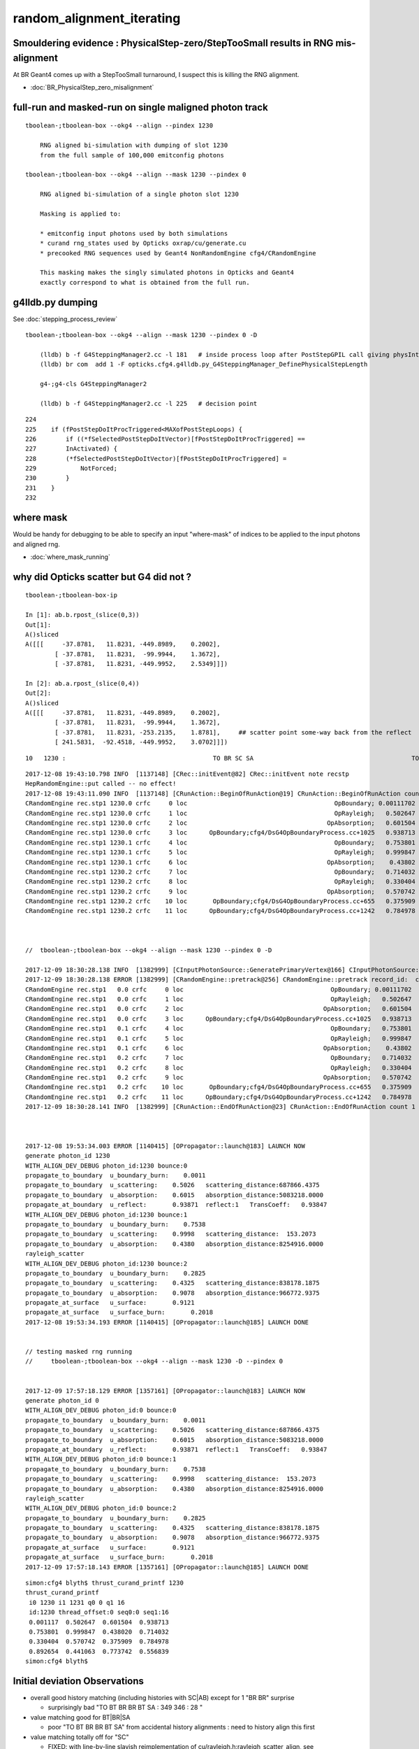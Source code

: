 random_alignment_iterating
============================


Smouldering evidence : PhysicalStep-zero/StepTooSmall results in RNG mis-alignment 
-----------------------------------------------------------------------------------------

At BR Geant4 comes up with a StepTooSmall turnaround, I suspect this is 
killing the RNG alignment. 

* :doc:`BR_PhysicalStep_zero_misalignment`


full-run and masked-run on single maligned photon track
----------------------------------------------------------

::

    tboolean-;tboolean-box --okg4 --align --pindex 1230

        RNG aligned bi-simulation with dumping of slot 1230 
        from the full sample of 100,000 emitconfig photons

    tboolean-;tboolean-box --okg4 --align --mask 1230 --pindex 0

        RNG aligned bi-simulation of a single photon slot 1230

        Masking is applied to:

        * emitconfig input photons used by both simulations 
        * curand rng_states used by Opticks oxrap/cu/generate.cu
        * precooked RNG sequences used by Geant4 NonRandomEngine cfg4/CRandomEngine

        This masking makes the singly simulated photons in Opticks and Geant4 
        exactly correspond to what is obtained from the full run.
     


g4lldb.py dumping
-------------------

See :doc:`stepping_process_review`

::

    tboolean-;tboolean-box --okg4 --align --mask 1230 --pindex 0 -D

        (lldb) b -f G4SteppingManager2.cc -l 181   # inside process loop after PostStepGPIL call giving physIntLength and fCondition
        (lldb) br com  add 1 -F opticks.cfg4.g4lldb.py_G4SteppingManager_DefinePhysicalStepLength 

        g4-;g4-cls G4SteppingManager2

        (lldb) b -f G4SteppingManager2.cc -l 225   # decision point 


::

    224 
    225    if (fPostStepDoItProcTriggered<MAXofPostStepLoops) {
    226        if ((*fSelectedPostStepDoItVector)[fPostStepDoItProcTriggered] ==
    227        InActivated) {
    228        (*fSelectedPostStepDoItVector)[fPostStepDoItProcTriggered] =
    229            NotForced;
    230        }
    231    }
    232 


where mask 
------------

Would be handy for debugging to be able to specify an input "where-mask" of indices
to be applied to the input photons and aligned rng. 

* :doc:`where_mask_running`


why did Opticks scatter but G4 did not ?
-------------------------------------------


::

    tboolean-;tboolean-box-ip

    In [1]: ab.b.rpost_(slice(0,3))
    Out[1]: 
    A()sliced
    A([[[     -37.8781,   11.8231, -449.8989,    0.2002],
            [ -37.8781,   11.8231,  -99.9944,    1.3672],
            [ -37.8781,   11.8231, -449.9952,    2.5349]]])

    In [2]: ab.a.rpost_(slice(0,4))
    Out[2]: 
    A()sliced
    A([[[     -37.8781,   11.8231, -449.8989,    0.2002],
            [ -37.8781,   11.8231,  -99.9944,    1.3672],
            [ -37.8781,   11.8231, -253.2135,    1.8781],     ## scatter point some-way back from the reflect 
            [ 241.5831,  -92.4518, -449.9952,    3.0702]]])





::

         10   1230 :                                        TO BR SC SA                                           TO BR SA 

::


    2017-12-08 19:43:10.798 INFO  [1137148] [CRec::initEvent@82] CRec::initEvent note recstp
    HepRandomEngine::put called -- no effect!
    2017-12-08 19:43:11.090 INFO  [1137148] [CRunAction::BeginOfRunAction@19] CRunAction::BeginOfRunAction count 1
    CRandomEngine rec.stp1 1230.0 crfc     0 loc                                        OpBoundary; 0.00111702            Undefined CPro      OpBoundary LenLeft         -1 LenTrav          0 AtRest/AlongStep/PostStep NNY alignlevel 0
    CRandomEngine rec.stp1 1230.0 crfc     1 loc                                        OpRayleigh;   0.502647            Undefined CPro      OpRayleigh LenLeft         -1 LenTrav          0 AtRest/AlongStep/PostStep NNY alignlevel 0
    CRandomEngine rec.stp1 1230.0 crfc     2 loc                                      OpAbsorption;   0.601504     PostStepDoItProc CPro    OpAbsorption LenLeft         -1 LenTrav          0 AtRest/AlongStep/PostStep NNY alignlevel 0
    CRandomEngine rec.stp1 1230.0 crfc     3 loc      OpBoundary;cfg4/DsG4OpBoundaryProcess.cc+1025   0.938713         GeomBoundary CPro      OpBoundary LenLeft    6.79709 LenTrav          0 AtRest/AlongStep/PostStep NNY alignlevel 0
    CRandomEngine rec.stp1 1230.1 crfc     4 loc                                        OpBoundary;   0.753801         GeomBoundary CPro      OpBoundary LenLeft         -1 LenTrav          0 AtRest/AlongStep/PostStep NNY alignlevel 0
    CRandomEngine rec.stp1 1230.1 crfc     5 loc                                        OpRayleigh;   0.999847         GeomBoundary CPro      OpRayleigh LenLeft         -1 LenTrav          0 AtRest/AlongStep/PostStep NNY alignlevel 0
    CRandomEngine rec.stp1 1230.1 crfc     6 loc                                      OpAbsorption;    0.43802     PostStepDoItProc CPro    OpAbsorption LenLeft         -1 LenTrav          0 AtRest/AlongStep/PostStep NNY alignlevel 0
    CRandomEngine rec.stp1 1230.2 crfc     7 loc                                        OpBoundary;   0.714032         GeomBoundary CPro      OpBoundary LenLeft         -1 LenTrav          0 AtRest/AlongStep/PostStep NNY alignlevel 0
    CRandomEngine rec.stp1 1230.2 crfc     8 loc                                        OpRayleigh;   0.330404         GeomBoundary CPro      OpRayleigh LenLeft         -1 LenTrav          0 AtRest/AlongStep/PostStep NNY alignlevel 0
    CRandomEngine rec.stp1 1230.2 crfc     9 loc                                      OpAbsorption;   0.570742     PostStepDoItProc CPro    OpAbsorption LenLeft         -1 LenTrav          0 AtRest/AlongStep/PostStep NNY alignlevel 0
    CRandomEngine rec.stp1 1230.2 crfc    10 loc       OpBoundary;cfg4/DsG4OpBoundaryProcess.cc+655   0.375909         GeomBoundary CPro      OpBoundary LenLeft   0.336828 LenTrav          0 AtRest/AlongStep/PostStep NNY alignlevel 0
    CRandomEngine rec.stp1 1230.2 crfc    11 loc      OpBoundary;cfg4/DsG4OpBoundaryProcess.cc+1242   0.784978         GeomBoundary CPro      OpBoundary LenLeft   0.336828 LenTrav          0 AtRest/AlongStep/PostStep NNY alignlevel 0



    //  tboolean-;tboolean-box --okg4 --align --mask 1230 --pindex 0 -D

    2017-12-09 18:30:28.138 INFO  [1382999] [CInputPhotonSource::GeneratePrimaryVertex@166] CInputPhotonSource::GeneratePrimaryVertex n 1
    2017-12-09 18:30:28.138 ERROR [1382999] [CRandomEngine::pretrack@256] CRandomEngine::pretrack record_id:  ctx.record_id 0 index 1230 mask.size 1
    CRandomEngine rec.stp1   0.0 crfc     0 loc                                        OpBoundary; 0.00111702            Undefined CPro      OpBoundary LenLeft         -1 LenTrav          0 AtRest/AlongStep/PostStep NNY alignlevel 0
    CRandomEngine rec.stp1   0.0 crfc     1 loc                                        OpRayleigh;   0.502647            Undefined CPro      OpRayleigh LenLeft         -1 LenTrav          0 AtRest/AlongStep/PostStep NNY alignlevel 0
    CRandomEngine rec.stp1   0.0 crfc     2 loc                                      OpAbsorption;   0.601504     PostStepDoItProc CPro    OpAbsorption LenLeft         -1 LenTrav          0 AtRest/AlongStep/PostStep NNY alignlevel 0
    CRandomEngine rec.stp1   0.0 crfc     3 loc      OpBoundary;cfg4/DsG4OpBoundaryProcess.cc+1025   0.938713         GeomBoundary CPro      OpBoundary LenLeft    6.79709 LenTrav          0 AtRest/AlongStep/PostStep NNY alignlevel 0
    CRandomEngine rec.stp1   0.1 crfc     4 loc                                        OpBoundary;   0.753801         GeomBoundary CPro      OpBoundary LenLeft         -1 LenTrav          0 AtRest/AlongStep/PostStep NNY alignlevel 0
    CRandomEngine rec.stp1   0.1 crfc     5 loc                                        OpRayleigh;   0.999847         GeomBoundary CPro      OpRayleigh LenLeft         -1 LenTrav          0 AtRest/AlongStep/PostStep NNY alignlevel 0
    CRandomEngine rec.stp1   0.1 crfc     6 loc                                      OpAbsorption;    0.43802     PostStepDoItProc CPro    OpAbsorption LenLeft         -1 LenTrav          0 AtRest/AlongStep/PostStep NNY alignlevel 0
    CRandomEngine rec.stp1   0.2 crfc     7 loc                                        OpBoundary;   0.714032         GeomBoundary CPro      OpBoundary LenLeft         -1 LenTrav          0 AtRest/AlongStep/PostStep NNY alignlevel 0
    CRandomEngine rec.stp1   0.2 crfc     8 loc                                        OpRayleigh;   0.330404         GeomBoundary CPro      OpRayleigh LenLeft         -1 LenTrav          0 AtRest/AlongStep/PostStep NNY alignlevel 0
    CRandomEngine rec.stp1   0.2 crfc     9 loc                                      OpAbsorption;   0.570742     PostStepDoItProc CPro    OpAbsorption LenLeft         -1 LenTrav          0 AtRest/AlongStep/PostStep NNY alignlevel 0
    CRandomEngine rec.stp1   0.2 crfc    10 loc       OpBoundary;cfg4/DsG4OpBoundaryProcess.cc+655   0.375909         GeomBoundary CPro      OpBoundary LenLeft   0.336828 LenTrav          0 AtRest/AlongStep/PostStep NNY alignlevel 0
    CRandomEngine rec.stp1   0.2 crfc    11 loc      OpBoundary;cfg4/DsG4OpBoundaryProcess.cc+1242   0.784978         GeomBoundary CPro      OpBoundary LenLeft   0.336828 LenTrav          0 AtRest/AlongStep/PostStep NNY alignlevel 0
    2017-12-09 18:30:28.141 INFO  [1382999] [CRunAction::EndOfRunAction@23] CRunAction::EndOfRunAction count 1



    2017-12-08 19:53:34.003 ERROR [1140415] [OPropagator::launch@183] LAUNCH NOW
    generate photon_id 1230 
    WITH_ALIGN_DEV_DEBUG photon_id:1230 bounce:0 
    propagate_to_boundary  u_boundary_burn:    0.0011 
    propagate_to_boundary  u_scattering:    0.5026   scattering_distance:687866.4375 
    propagate_to_boundary  u_absorption:    0.6015   absorption_distance:5083218.0000 
    propagate_at_boundary  u_reflect:       0.93871  reflect:1   TransCoeff:   0.93847 
    WITH_ALIGN_DEV_DEBUG photon_id:1230 bounce:1 
    propagate_to_boundary  u_boundary_burn:    0.7538 
    propagate_to_boundary  u_scattering:    0.9998   scattering_distance:  153.2073 
    propagate_to_boundary  u_absorption:    0.4380   absorption_distance:8254916.0000 
    rayleigh_scatter
    WITH_ALIGN_DEV_DEBUG photon_id:1230 bounce:2 
    propagate_to_boundary  u_boundary_burn:    0.2825 
    propagate_to_boundary  u_scattering:    0.4325   scattering_distance:838178.1875 
    propagate_to_boundary  u_absorption:    0.9078   absorption_distance:966772.9375 
    propagate_at_surface   u_surface:       0.9121 
    propagate_at_surface   u_surface_burn:       0.2018 
    2017-12-08 19:53:34.193 ERROR [1140415] [OPropagator::launch@185] LAUNCH DONE


    // testing masked rng running
    //     tboolean-;tboolean-box --okg4 --align --mask 1230 -D --pindex 0


    2017-12-09 17:57:18.129 ERROR [1357161] [OPropagator::launch@183] LAUNCH NOW
    generate photon_id 0 
    WITH_ALIGN_DEV_DEBUG photon_id:0 bounce:0 
    propagate_to_boundary  u_boundary_burn:    0.0011 
    propagate_to_boundary  u_scattering:    0.5026   scattering_distance:687866.4375 
    propagate_to_boundary  u_absorption:    0.6015   absorption_distance:5083218.0000 
    propagate_at_boundary  u_reflect:       0.93871  reflect:1   TransCoeff:   0.93847 
    WITH_ALIGN_DEV_DEBUG photon_id:0 bounce:1 
    propagate_to_boundary  u_boundary_burn:    0.7538 
    propagate_to_boundary  u_scattering:    0.9998   scattering_distance:  153.2073 
    propagate_to_boundary  u_absorption:    0.4380   absorption_distance:8254916.0000 
    rayleigh_scatter
    WITH_ALIGN_DEV_DEBUG photon_id:0 bounce:2 
    propagate_to_boundary  u_boundary_burn:    0.2825 
    propagate_to_boundary  u_scattering:    0.4325   scattering_distance:838178.1875 
    propagate_to_boundary  u_absorption:    0.9078   absorption_distance:966772.9375 
    propagate_at_surface   u_surface:       0.9121 
    propagate_at_surface   u_surface_burn:       0.2018 
    2017-12-09 17:57:18.143 ERROR [1357161] [OPropagator::launch@185] LAUNCH DONE




::

    simon:cfg4 blyth$ thrust_curand_printf 1230 
    thrust_curand_printf
     i0 1230 i1 1231 q0 0 q1 16
     id:1230 thread_offset:0 seq0:0 seq1:16 
     0.001117  0.502647  0.601504  0.938713 
     0.753801  0.999847  0.438020  0.714032 
     0.330404  0.570742  0.375909  0.784978 
     0.892654  0.441063  0.773742  0.556839 
    simon:cfg4 blyth$ 










Initial deviation Observations
-----------------------------------

* overall good history matching (including histories with SC|AB) except for 1 "BR BR" surprise

  * surprisingly bad "TO BT BR BR BT SA :     349      346  :        28 "
   
* value matching good for BT|BR|SA 

  * poor "TO BT BR BR BT SA" from accidental history alignments : need to history align this first 

* value matching totally off for "SC"

  * FIXED: with line-by-line slavish reimplementation of cu/rayleigh.h:rayleigh_scatter_align, see :doc:`SC_Direction_mismatch`

* "TO AB" "TO BT AB" value matching looks to be trying 

  * FIXED: by using a double precision log(double(u_f)) GPU side, see :doc:`AB_SC_Position_Time_mismatch`



Initial deviation comparison with rng aligned simulations 
---------------------------------------------------------------

::


    simon:optixrap blyth$ tboolean-;tboolean-box-ip
    ...
    rpost_dv maxdvmax:899.990478225 maxdv:[0.013763847773677895, 0.0, 0.0, 0.0, 881.2716452528459, 899.9904782250435, 0.055055391094704476, 299.9968260750145, 420.14145329142127, 0.49549851985227633, 331.39216284676655, 0.49549851985227633] 
     0000            :                    TO BT BT SA :   87777    87777  :     87777 1404432/     12: 0.000  mx/mn/av 0.01376/     0/1.176e-07  eps:0.0002    
     0001            :                       TO BR SA :    6312     6312  :      6310   75720/      0: 0.000  mx/mn/av      0/     0/     0  eps:0.0002    
     0002            :                 TO BT BR BT SA :    5420     5438  :      5090  101800/      0: 0.000  mx/mn/av      0/     0/     0  eps:0.0002    
     0003            :              TO BT BR BR BT SA :     349      346  :        28     672/      0: 0.000  mx/mn/av      0/     0/     0  eps:0.0002    
     0004            :                       TO SC SA :      31       29  :        28     336/    133: 0.396  mx/mn/av  881.3/     0/ 64.55  eps:0.0002    
     0005            :                 TO BT BT SC SA :      27       24  :        21     420/     98: 0.233  mx/mn/av    900/     0/ 28.19  eps:0.0002    
     0007            :                       TO BT AB :      16       16  :        16     192/     21: 0.109  mx/mn/av 0.05506/     0/0.003815  eps:0.0002    
     0008            :  TO BT SC BR BR BR BR BR BR BR :       9        9  :         4     160/    115: 0.719  mx/mn/av    300/     0/ 61.75  eps:0.0002    
     0010            :        TO BT BT SC BT BR BT SA :       3        4  :         2      64/     27: 0.422  mx/mn/av  420.1/     0/ 28.15  eps:0.0002    
     0011            :                    TO BT BT AB :       3        3  :         3      48/      6: 0.125  mx/mn/av 0.4955/     0/0.02962  eps:0.0002    
     0012            :           TO BT BT SC BT BT SA :       3        3  :         1      28/     10: 0.357  mx/mn/av  331.4/     0/ 29.67  eps:0.0002    
     0013            :                          TO AB :       3        3  :         3      24/      6: 0.250  mx/mn/av 0.4955/     0/0.05985  eps:0.0002    
    rpol_dv maxdvmax:1.98425197601 maxdv:[0.0, 0.0, 0.0, 0.0, 1.9842519760131836, 1.9685039520263672, 0.0, 1.8346457481384277, 1.9133858680725098, 0.0, 0.20472443103790283, 0.0] 
     0000            :                    TO BT BT SA :   87777    87777  :     87777 1053324/      0: 0.000  mx/mn/av      0/     0/     0  eps:0.0002    
     0001            :                       TO BR SA :    6312     6312  :      6310   56790/      0: 0.000  mx/mn/av      0/     0/     0  eps:0.0002    
     0002            :                 TO BT BR BT SA :    5420     5438  :      5090   76350/      0: 0.000  mx/mn/av      0/     0/     0  eps:0.0002    
     0003            :              TO BT BR BR BT SA :     349      346  :        28     504/      0: 0.000  mx/mn/av      0/     0/     0  eps:0.0002    
     0004            :                       TO SC SA :      31       29  :        28     252/    168: 0.667  mx/mn/av  1.984/     0/ 0.375  eps:0.0002    
     0005            :                 TO BT BT SC SA :      27       24  :        21     315/    124: 0.394  mx/mn/av  1.969/     0/0.2309  eps:0.0002    
     0007            :                       TO BT AB :      16       16  :        16     144/      0: 0.000  mx/mn/av      0/     0/     0  eps:0.0002    
     0008            :  TO BT SC BR BR BR BR BR BR BR :       9        9  :         4     120/     96: 0.800  mx/mn/av  1.835/     0/0.4668  eps:0.0002    
     0010            :        TO BT BT SC BT BR BT SA :       3        4  :         2      48/     30: 0.625  mx/mn/av  1.913/     0/0.2126  eps:0.0002    
     0011            :                    TO BT BT AB :       3        3  :         3      36/      0: 0.000  mx/mn/av      0/     0/     0  eps:0.0002    
     0012            :           TO BT BT SC BT BT SA :       3        3  :         1      21/     12: 0.571  mx/mn/av 0.2047/     0/0.05024  eps:0.0002    
     0013            :                          TO AB :       3        3  :         3      18/      0: 0.000  mx/mn/av      0/     0/     0  eps:0.0002    
    /Users/blyth/opticks/ana/dv.py:58: RuntimeWarning: invalid value encountered in greater
      discrep = dv[dv>eps]
    ox_dv maxdvmax:900.0 maxdv:[5.960464477539063e-08, 1.401298464324817e-45, 5.960464477539063e-08, 5.960464477539063e-08, 881.2715454101562, 900.0, 0.050258636474609375, 200.0, 420.14764404296875, 0.49346923828125, 331.3966979980469, nan] 
     0000            :                    TO BT BT SA :   87777    87777  :     87777 1404432/      0: 0.000  mx/mn/av 5.96e-08/     0/3.725e-09  eps:0.0002    
     0001            :                       TO BR SA :    6312     6312  :      6310  100960/      0: 0.000  mx/mn/av 1.401e-45/     0/8.758e-47  eps:0.0002    
     0002            :                 TO BT BR BT SA :    5420     5438  :      5090   81440/      0: 0.000  mx/mn/av 5.96e-08/     0/3.725e-09  eps:0.0002    
     0003            :              TO BT BR BR BT SA :     349      346  :        28     448/      0: 0.000  mx/mn/av 5.96e-08/     0/3.725e-09  eps:0.0002    
     0004            :                       TO SC SA :      31       29  :        28     448/    266: 0.594  mx/mn/av  881.3/     0/ 48.62  eps:0.0002    
     0005            :                 TO BT BT SC SA :      27       24  :        21     336/    197: 0.586  mx/mn/av    900/     0/ 35.45  eps:0.0002    
     0007            :                       TO BT AB :      16       16  :        16     256/     32: 0.125  mx/mn/av 0.05026/     0/0.003003  eps:0.0002    
     0008            :  TO BT SC BR BR BR BR BR BR BR :       9        9  :         4      64/     40: 0.625  mx/mn/av    200/     0/ 16.18  eps:0.0002    
     0010            :        TO BT BT SC BT BR BT SA :       3        4  :         2      32/     18: 0.562  mx/mn/av  420.1/     0/    31  eps:0.0002    
     0011            :                    TO BT BT AB :       3        3  :         3      48/      6: 0.125  mx/mn/av 0.4935/     0/0.02979  eps:0.0002    
     0012            :           TO BT BT SC BT BT SA :       3        3  :         1      16/     10: 0.625  mx/mn/av  331.4/     0/ 43.43  eps:0.0002    
     0013            :                          TO AB :       3        3  :         3      48/      6: 0.125  mx/mn/av    nan/   nan/   nan  eps:0.0002    
    c2p : {'seqmat_ana': 0.61238839507426712, 'pflags_ana': 0.024720449274528971, 'seqhis_ana': 0.55513237781188451} c2pmax: 0.612388395074  CUT ok.c2max 2.0  RC:0 
    rmxs_ : {'rpol_dv': 1.9842519760131836, 'rpost_dv': 899.9904782250435} rmxs_max_: 899.990478225  CUT ok.rdvmax 0.1  RC:88 
    pmxs_ : {'ox_dv': 900.0} pmxs_max_: 900.0  CUT ok.pdvmax 0.001  RC:99 

    In [1]: 



Initial chisq comp : too good as not-indep samples
-----------------------------------------------------

::

    simon:optixrap blyth$ tboolean-;tboolean-box-ip
    args: /opt/local/bin/ipython -i -- /Users/blyth/opticks/ana/tboolean.py --det tboolean-box --tag 1
    [2017-12-08 14:22:26,171] p11292 {/Users/blyth/opticks/ana/base.py:335} INFO - envvar OPTICKS_ANA_DEFAULTS -> defaults {'src': 'torch', 'tag': '1', 'det': 'concentric'} 
    args: /Users/blyth/opticks/ana/tboolean.py --det tboolean-box --tag 1
    [2017-12-08 14:22:26,173] p11292 {/Users/blyth/opticks/ana/tboolean.py:27} INFO - tag 1 src torch det tboolean-box c2max 2.0 ipython True 
    AB(1,torch,tboolean-box)  None 0 
    A tboolean-box/torch/  1 :  20171208-1407 maxbounce:9 maxrec:10 maxrng:3000000 /tmp/blyth/opticks/evt/tboolean-box/torch/1/fdom.npy () 
    B tboolean-box/torch/ -1 :  20171208-1407 maxbounce:9 maxrec:10 maxrng:3000000 /tmp/blyth/opticks/evt/tboolean-box/torch/-1/fdom.npy (recstp) 
    Rock//perfectAbsorbSurface/Vacuum,Vacuum///GlassSchottF2
    /tmp/blyth/opticks/tboolean-box--
    .                seqhis_ana  1:tboolean-box   -1:tboolean-box        c2        ab        ba 
    .                             100000    100000         3.89/7 =  0.56  (pval:0.793 prob:0.207)  
    0000             8ccd     87777     87777             0.00        1.000 +- 0.003        1.000 +- 0.003  [4 ] TO BT BT SA
    0001              8bd      6312      6312             0.00        1.000 +- 0.013        1.000 +- 0.013  [3 ] TO BR SA
    0002            8cbcd      5420      5438             0.03        0.997 +- 0.014        1.003 +- 0.014  [5 ] TO BT BR BT SA
    0003           8cbbcd       349       346             0.01        1.009 +- 0.054        0.991 +- 0.053  [6 ] TO BT BR BR BT SA
    0004              86d        31        29             0.07        1.069 +- 0.192        0.935 +- 0.174  [3 ] TO SC SA
    0005            86ccd        27        24             0.18        1.125 +- 0.217        0.889 +- 0.181  [5 ] TO BT BT SC SA
    0006          8cbbbcd        26        14             3.60        1.857 +- 0.364        0.538 +- 0.144  [7 ] TO BT BR BR BR BT SA
    0007              4cd        16        16             0.00        1.000 +- 0.250        1.000 +- 0.250  [3 ] TO BT AB
    0008       bbbbbbb6cd         9         9             0.00        1.000 +- 0.333        1.000 +- 0.333  [10] TO BT SC BR BR BR BR BR BR BR
    0009            8c6cd         6         7             0.00        0.857 +- 0.350        1.167 +- 0.441  [5 ] TO BT SC BT SA
    0010         8cbc6ccd         3         4             0.00        0.750 +- 0.433        1.333 +- 0.667  [8 ] TO BT BT SC BT BR BT SA
    0011             4ccd         3         3             0.00        1.000 +- 0.577        1.000 +- 0.577  [4 ] TO BT BT AB
    0012          8cc6ccd         3         3             0.00        1.000 +- 0.577        1.000 +- 0.577  [7 ] TO BT BT SC BT BT SA
    0013               4d         3         3             0.00        1.000 +- 0.577        1.000 +- 0.577  [2 ] TO AB
    0014           86cbcd         2         0             0.00        0.000 +- 0.000        0.000 +- 0.000  [6 ] TO BT BR BT SC SA
    0015           8cb6cd         2         1             0.00        2.000 +- 1.414        0.500 +- 0.500  [6 ] TO BT SC BR BT SA
    0016       8cbbbbb6cd         1         0             0.00        0.000 +- 0.000        0.000 +- 0.000  [10] TO BT SC BR BR BR BR BR BT SA
    0017           8c6bcd         1         0             0.00        0.000 +- 0.000        0.000 +- 0.000  [6 ] TO BT BR SC BT SA
    0018            8cc6d         1         1             0.00        1.000 +- 1.000        1.000 +- 1.000  [5 ] TO SC BT BT SA
    0019          8cb6bcd         1         0             0.00        0.000 +- 0.000        0.000 +- 0.000  [7 ] TO BT BR SC BR BT SA
    .                             100000    100000         3.89/7 =  0.56  (pval:0.793 prob:0.207)  
    .                pflags_ana  1:tboolean-box   -1:tboolean-box        c2        ab        ba 
    .                             100000    100000         0.12/5 =  0.02  (pval:1.000 prob:0.000)  
    0000             1880     87777     87777             0.00        1.000 +- 0.003        1.000 +- 0.003  [3 ] TO|BT|SA
    0001             1480      6312      6312             0.00        1.000 +- 0.013        1.000 +- 0.013  [3 ] TO|BR|SA
    0002             1c80      5795      5799             0.00        0.999 +- 0.013        1.001 +- 0.013  [4 ] TO|BT|BR|SA
    0003             18a0        37        35             0.06        1.057 +- 0.174        0.946 +- 0.160  [4 ] TO|BT|SA|SC
    0004             10a0        31        29             0.07        1.069 +- 0.192        0.935 +- 0.174  [3 ] TO|SA|SC
    0005             1808        19        19             0.00        1.000 +- 0.229        1.000 +- 0.229  [3 ] TO|BT|AB
    0006             1ca0        14        13             0.00        1.077 +- 0.288        0.929 +- 0.258  [5 ] TO|BT|BR|SA|SC
    0007             1c20         9        10             0.00        0.900 +- 0.300        1.111 +- 0.351  [4 ] TO|BT|BR|SC
    0008             1008         3         3             0.00        1.000 +- 0.577        1.000 +- 0.577  [2 ] TO|AB
    0009             1c08         2         1             0.00        2.000 +- 1.414        0.500 +- 0.500  [4 ] TO|BT|BR|AB
    0010             14a0         1         2             0.00        0.500 +- 0.500        2.000 +- 1.414  [4 ] TO|BR|SA|SC
    .                             100000    100000         0.12/5 =  0.02  (pval:1.000 prob:0.000)  
    .                seqmat_ana  1:tboolean-box   -1:tboolean-box        c2        ab        ba 
    .                             100000    100000         3.67/6 =  0.61  (pval:0.721 prob:0.279)  
    0000             1232     87777     87777             0.00        1.000 +- 0.003        1.000 +- 0.003  [4 ] Vm F2 Vm Rk
    0001              122      6343      6341             0.00        1.000 +- 0.013        1.000 +- 0.013  [3 ] Vm Vm Rk
    0002            12332      5426      5445             0.03        0.997 +- 0.014        1.004 +- 0.014  [5 ] Vm F2 F2 Vm Rk
    0003           123332       352       347             0.04        1.014 +- 0.054        0.986 +- 0.053  [6 ] Vm F2 F2 F2 Vm Rk
    0004          1233332        27        15             3.43        1.800 +- 0.346        0.556 +- 0.143  [7 ] Vm F2 F2 F2 F2 Vm Rk
    0005            12232        27        24             0.18        1.125 +- 0.217        0.889 +- 0.181  [5 ] Vm F2 Vm Vm Rk
    0006              332        16        16             0.00        1.000 +- 0.250        1.000 +- 0.250  [3 ] Vm F2 F2
    0007       3333333332         9        10             0.00        0.900 +- 0.300        1.111 +- 0.351  [10] Vm F2 F2 F2 F2 F2 F2 F2 F2 F2
    0008             2232         3         3             0.00        1.000 +- 0.577        1.000 +- 0.577  [4 ] Vm F2 Vm Vm
    0009          1232232         3         3             0.00        1.000 +- 0.577        1.000 +- 0.577  [7 ] Vm F2 Vm Vm F2 Vm Rk
    0010               22         3         3             0.00        1.000 +- 0.577        1.000 +- 0.577  [2 ] Vm Vm
    0011         12332232         3         4             0.00        0.750 +- 0.433        1.333 +- 0.667  [8 ] Vm F2 Vm Vm F2 F2 Vm Rk
    0012       1233333332         2         0             0.00        0.000 +- 0.000        0.000 +- 0.000  [10] Vm F2 F2 F2 F2 F2 F2 F2 Vm Rk
    0013           122332         2         0             0.00        0.000 +- 0.000        0.000 +- 0.000  [6 ] Vm F2 F2 Vm Vm Rk
    0014            12322         1         1             0.00        1.000 +- 1.000        1.000 +- 1.000  [5 ] Vm Vm F2 Vm Rk
    0015          1233322         1         0             0.00        0.000 +- 0.000        0.000 +- 0.000  [7 ] Vm Vm F2 F2 F2 Vm Rk
    0016           123322         1         4             0.00        0.250 +- 0.250        4.000 +- 2.000  [6 ] Vm Vm F2 F2 Vm Rk
    0017           123222         1         0             0.00        0.000 +- 0.000        0.000 +- 0.000  [6 ] Vm Vm Vm F2 Vm Rk
    0018             3332         1         0             0.00        0.000 +- 0.000        0.000 +- 0.000  [4 ] Vm F2 F2 F2
    0019            33332         1         0             0.00        0.000 +- 0.000        0.000 +- 0.000  [5 ] Vm F2 F2 F2 F2
    .                             100000    100000         3.67/6 =  0.61  (pval:0.721 prob:0.279)  
    ab.a.metadata                  /tmp/blyth/opticks/evt/tboolean-box/torch/1 e3b4ee8211178b213c6da01bfd4f9be2 3a624e7d0fc57237b2ecd23c0c9cdd25  100000    -1.0000 INTEROP_MODE 
    ab.a.metadata.csgmeta0 {u'containerscale': u'3', u'container': u'1', u'ctrl': u'0', u'verbosity': u'0', u'poly': u'IM', u'emitconfig': u'photons:100000,wavelength:380,time:0.2,posdelta:0.1,sheetmask:0x1,umin:0.45,umax:0.55,vmin:0.45,vmax:0.55', u'resolution': u'20', u'emit': -1}
 



Iteration Approach 1 : Directly select/dump non-history aligned records
---------------------------------------------------------------------------------

* 0.7% history mismatch 

Of the 717/100000, many with different BR counts between the simulations.

::

    In [47]: np.where( ab.a.seqhis == ab.b.seqhis )[0].shape
    Out[47]: (99283,)

    In [48]: np.where( ab.a.seqhis != ab.b.seqhis )[0].shape
    Out[48]: (717,)

    In [50]: maligned = np.where( ab.a.seqhis != ab.b.seqhis )[0]

    In [4]: ab.dumpline(slice(0,1000,50))
          0      0 :                                        TO BT BT SA                                        TO BT BT SA 
          1     50 :                                        TO BT BT SA                                        TO BT BT SA 
          2    100 :                                     TO BT BR BT SA                                     TO BT BR BT SA 
          3    150 :                                        TO BT BT SA                                        TO BT BT SA 
          4    200 :                                           TO BR SA                                           TO BR SA 
          5    250 :                                        TO BT BT SA                                        TO BT BT SA 
          6    300 :                                        TO BT BT SA                                        TO BT BT SA 
          7    350 :                                        TO BT BT SA                                        TO BT BT SA 
          8    400 :                                        TO BT BT SA                                        TO BT BT SA 
          9    450 :                                        TO BT BT SA                                        TO BT BT SA 


    In [2]: ab.dumpline(ab.maligned)
          0    107 :                               TO BT BR BR BR BT SA                                     TO BT BR BT SA 
          1    130 :                                     TO BT BR BT SA                                  TO BT BR BR BT SA 
          2    355 :                                     TO BT BR BT SA                                  TO BT BR BR BT SA 
          3    370 :                                  TO BT BR BR BT SA                                     TO BT BR BT SA 
          4    595 :                                           TO SC SA                                  TO SC BT BR BT SA 
          5    858 :                                  TO BT BR BR BT SA                                     TO BT BR BT SA 
          6    906 :                                     TO BT BR BT SA                                  TO BT BR BR BT SA 
          7    942 :                                  TO BT BR BR BT SA                                     TO BT BR BT SA 
          8    996 :                                  TO BT BR BR BT SA                                     TO BT BR BT SA 
          9   1043 :                                     TO BT BR BT SA                                  TO BT BR BR BT SA 
         10   1230 :                                        TO BR SC SA                                           TO BR SA 
         11   1302 :                                     TO BT BR BT SA                                  TO BT BR BR BT SA 
         12   1363 :                                     TO BT BR BT SA                                  TO BT BR BR BT SA 
         13   1696 :                                  TO BT BR BR BT SA                                     TO BT BR BT SA 
         14   1717 :                                  TO BT BR BR BT SA                                     TO BT BR BT SA 
         15   1822 :                                     TO BT BR BT SA                                  TO BT BR BR BT SA 
         16   1907 :                                     TO BT BR BT SA                      TO BT BR SC BR BR BR BR BR BR 
         17   2094 :                                     TO BT BR BT SA                                  TO BT BR BR BT SA 
         18   2111 :                                  TO BT BR BR BT SA                                     TO BT BR BT SA 
         19   2180 :                               TO BT BR BR BR BT SA                                     TO BT BR BT SA 
         20   2333 :                                     TO BT BR BT SA                                  TO BT BR BR BT SA 
        ...
        676  94587 :                                     TO BT BR BT SA                                  TO BT BR BR BT SA 
        677  94773 :                      TO BT SC BR BR BR BR BR BR BR                                     TO BT SC BT SA 
        678  94891 :                                     TO BT SC BT SA                      TO BT SC BR BR BR BR BR BR BR 
        679  94934 :                                  TO BT BR BR BT SA                                     TO BT BR BT SA 
        680  95204 :                                  TO BT BR BR BT SA                                     TO BT BR BT SA 
        681  95266 :                                     TO BT BR BT SA                                  TO BT BR BR BT SA 
        682  95287 :                                  TO BT BR BR BT SA                                     TO BT BR BT SA 
        683  95614 :                               TO BT BR BR BR BT SA                                  TO BT BR BR BT SA 
        684  95722 :                                  TO BT BR BT SC SA                                     TO BT BR BT SA 
        685  95967 :                            TO BT BT SC BT BR BT SA                                     TO BT BT SC SA 
        686  96040 :                                     TO BT BR BT SA                                  TO BT BR BR BT SA 
        687  96258 :                                  TO BT BR BR BT SA                                     TO BT BR BT SA 
        688  96292 :                                     TO BT BR BT SA                                  TO BT BR BR BT SA 
        689  96365 :                                     TO BT BR BT SA                                  TO BT BR BR BT SA 
        690  96480 :                                     TO BT BR BT SA                                  TO BT BR BR BT SA 
        691  96698 :                                  TO BT BR BR BT SA                                     TO BT BR BT SA 
        692  96764 :                                     TO BT BR BT SA                                  TO BT BR BR BT SA 
        693  96942 :                                     TO BT BR BT SA                               TO BT BR BR BR BT SA 
        694  96952 :                                  TO BT BR BR BT SA                                     TO BT BR BT SA 
        695  97230 :                                     TO BT BR BT SA                                  TO BT BR BR BT SA 
        696  97378 :                                     TO BT BR BT SA                                  TO BT BR BR BT SA 
        697  97449 :                                     TO BT BR BT SA                                  TO BT BR BR BT SA 
        698  97607 :                               TO BT BR BR BR BT SA                                     TO BT BR BT SA 
        699  97649 :                                     TO BT BR BT SA                                  TO BT BR BR BT SA 
        700  97697 :                                     TO BT BR BT SA                                  TO BT BR BR BT SA 
        701  97887 :                                     TO SC BT BT SA                                  TO SC BT BR BT SA 
        702  97981 :                                     TO BT BR BT SA                                  TO BT BR BR BT SA 
        703  98012 :                                  TO BT BR BR BT SA                                     TO BT BR BT SA 
        704  98146 :                                     TO BT BR BT SA                                  TO BT BR BR BT SA 
        705  98235 :                                  TO BT BR BR BT SA                                     TO BT BR BT SA 
        706  98514 :                                     TO BT BR BT SA                                  TO BT BR BR BT SA 
        707  98577 :                                  TO BT BR BR BT SA                                     TO BT BR BT SA 
        708  98680 :                                     TO BT BR BT SA                                  TO BT BR BR BT SA 
        709  98756 :                                     TO BT BR BT SA                                  TO BT BR BR BT SA 
        710  99009 :                                     TO BT BR BT SA                                  TO BT BR BR BT SA 
        711  99250 :                                  TO BT BR BR BT SA                                     TO BT BR BT SA 
        712  99293 :                                  TO BT BR BR BT SA                                     TO BT BR BT SA 
        713  99331 :                                  TO BT BR BR BT SA                                     TO BT BR BT SA 
        714  99413 :                                  TO BT BR BR BT SA                                     TO BT BR BT SA 
        715  99702 :                                     TO BT BR BT SA                                  TO BT BR BR BT SA 
        716  99895 :                                     TO BT BR BT SA                                  TO BT BR BR BT SA 




Approach 2 : dindex dumping
-------------------------------

Dump

::

    In [38]: ab.a.dindex("TO BT BR BR BT SA")
    Out[38]: '--dindex=360,370,858,942,996,1696,1717,2111,2340,3040'

    In [39]: ab.b.dindex("TO BT BR BR BT SA")
    Out[39]: '--dindex=130,355,360,906,1043,1302,1363,1822,2094,2333'


"TO BT BR BR BT SA" all accidentals
-------------------------------------

::

    In [38]: ab.a.dindex("TO BT BR BR BT SA")
    Out[38]: '--dindex=360,370,858,942,996,1696,1717,2111,2340,3040'

    In [39]: ab.b.dindex("TO BT BR BR BT SA")
    Out[39]: '--dindex=130,355,360,906,1043,1302,1363,1822,2094,2333'


"TO SC SA" looks totally off
-------------------------------------

::

    In [13]: ab.aselhis = "TO SC SA"

    In [14]: ab.a.rpost()[:5]
    Out[14]: 
    A()sliced
    A([[[  -4.3907,   17.3287, -449.8989,    0.2002],
            [  -4.3907,   17.3287, -273.3225,    0.7892],
            [ -56.9548,   26.1788, -449.9952,    1.4045]],

           [[  41.3191,   32.5377, -449.8989,    0.2002],
            [  41.3191,   32.5377, -122.8423,    1.2909],
            [ 114.006 , -197.6626, -449.9952,    2.6472]],

           [[   0.1652,  -17.3287, -449.8989,    0.2002],
            [   0.1652,  -17.3287, -385.5667,    0.4144],
            [-422.1647, -449.9952,  -61.2629,    2.7033]],

           [[ -33.1984,  -38.7177, -449.8989,    0.2002],
            [ -33.1984,  -38.7177, -313.0312,    0.6568],
            [ 320.0232,  231.5492, -449.9952,    2.2089]],

           [[ -11.9057,  -18.6775, -449.8989,    0.2002],
            [ -11.9057,  -18.6775, -376.0971,    0.4462],
            [ 218.9553,  449.9952, -297.7946,    2.2083]]])

    In [15]: ab.b.rpost()[:5]
    Out[15]: 
    A()sliced
    A([[[  -4.3907,   17.3287, -449.8989,    0.2002],
            [  -4.3907,   17.3287, -273.2812,    0.7892],
            [ 283.3839, -141.685 , -449.9952,    2.0344]],

           [[  41.3191,   32.5377, -449.8989,    0.2002],
            [  41.3191,   32.5377, -122.801 ,    1.2909],
            [-121.4935,  217.6477, -449.9952,    2.6576]],

           [[   0.1652,  -17.3287, -449.8989,    0.2002],
            [   0.1652,  -17.3287, -385.5254,    0.4144],
            [-449.9952,  284.5538, -393.3432,    2.223 ]],

           [[ -33.1984,  -38.7177, -449.8989,    0.2002],
            [ -33.1984,  -38.7177, -312.9761,    0.6568],
            [-449.9952,  227.5577, -202.1083,    2.3475]],

           [[ -11.9057,  -18.6775, -449.8989,    0.2002],
            [ -11.9057,  -18.6775, -376.0421,    0.4462],
            [-449.9952,  -75.8113, -296.5146,    1.944 ]]])



"TO AB" "TO BT AB" looks to be trying to do the same thing : velocity bug again perhaps ? NOPE log(double(u))
----------------------------------------------------------------------------------------------------------------


::

    In [10]: ab.aselhis = "TO AB"

    In [11]: ab.a.rpost()
    Out[11]: 
    A()sliced
    A([[[  32.3038,  -30.831 , -449.8989,    0.2002],
            [  32.3038,  -30.831 , -381.2311,    0.4291]],

           [[ -14.9751,   25.2704, -449.8989,    0.2002],
            [ -14.9751,   25.2704, -282.9021,    0.7569]],

           [[ -32.0422,    6.9507, -449.8989,    0.2002],
            [ -32.0422,    6.9507, -224.4608,    0.9522]]])

    In [12]: ab.b.rpost()
    Out[12]: 
    A()sliced
    A([[[  32.3038,  -30.831 , -449.8989,    0.2002],
            [  32.3038,  -30.831 , -380.7631,    0.4309]],

           [[ -14.9751,   25.2704, -449.8989,    0.2002],
            [ -14.9751,   25.2704, -282.4066,    0.7587]],

           [[ -32.0422,    6.9507, -449.8989,    0.2002],
            [ -32.0422,    6.9507, -223.9929,    0.9534]]])


    In [16]: ab.aselhis = "TO BT AB"

    In [17]: ab.a.rpost()[:5]
    Out[17]: 
    A()sliced
    A([[[  16.3102,   14.3006, -449.8989,    0.2002],
            [  16.3102,   14.3006,  -99.9944,    1.3672],
            [  16.3102,   14.3006,  -39.4197,    1.7341]],

           [[  31.3816,   15.6633, -449.8989,    0.2002],
            [  31.3816,   15.6633,  -99.9944,    1.3672],
            [  31.3816,   15.6633,   57.7393,    2.3231]],

           [[ -25.1053,  -17.6315, -449.8989,    0.2002],
            [ -25.1053,  -17.6315,  -99.9944,    1.3672],
            [ -25.1053,  -17.6315,   11.0661,    2.0399]],

           [[  12.3186,   34.038 , -449.8989,    0.2002],
            [  12.3186,   34.038 ,  -99.9944,    1.3672],
            [  12.3186,   34.038 ,   38.6076,    2.2071]],

           [[ -41.2503,   29.1518, -449.8989,    0.2002],
            [ -41.2503,   29.1518,  -99.9944,    1.3672],
            [ -41.2503,   29.1518,   38.1259,    2.204 ]]])

    In [18]: ab.b.rpost()[:5]
    Out[18]: 
    A()sliced
    A([[[  16.3102,   14.3006, -449.8989,    0.2002],
            [  16.3102,   14.3006,  -99.9944,    1.3672],
            [  16.3102,   14.3006,  -39.3784,    1.7347]],

           [[  31.3816,   15.6633, -449.8989,    0.2002],
            [  31.3816,   15.6633,  -99.9944,    1.3672],
            [  31.3816,   15.6633,   57.7806,    2.3231]],

           [[ -25.1053,  -17.6315, -449.8989,    0.2002],
            [ -25.1053,  -17.6315,  -99.9944,    1.3672],
            [ -25.1053,  -17.6315,   11.1074,    2.0405]],

           [[  12.3186,   34.038 , -449.8989,    0.2002],
            [  12.3186,   34.038 ,  -99.9944,    1.3672],
            [  12.3186,   34.038 ,   38.6489,    2.2071]],

           [[ -41.2503,   29.1518, -449.8989,    0.2002],
            [ -41.2503,   29.1518,  -99.9944,    1.3672],
            [ -41.2503,   29.1518,   38.1671,    2.2047]]])



